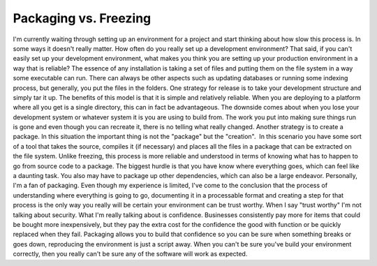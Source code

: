 Packaging vs. Freezing
######################

I'm currently waiting through setting up an environment for a project
and start thinking about how slow this process is. In some ways it
doesn't really matter. How often do you really set up a development
environment? That said, if you can't easily set up your development
environment, what makes you think you are setting up your production
environment in a way that is reliable?
The essence of any installation is taking a set of files and putting
them on the file system in a way some executable can run. There can
always be other aspects such as updating databases or running some
indexing process, but generally, you put the files in the folders.
One strategy for release is to take your development structure and
simply tar it up. The benefits of this model is that it is simple and
relatively reliable. When you are deploying to a platform where all you
get is a single directory, this can in fact be advantageous. The
downside comes about when you lose your development system or whatever
system it is you are using to build from. The work you put into making
sure things run is gone and even though you can recreate it, there is no
telling what really changed.
Another strategy is to create a package. In this situation the
important thing is not the "package" but the "creation".  In this
scenario you have some sort of a tool that takes the source, compiles it
(if necessary) and places all the files in a package that can be
extracted on the file system. Unlike freezing, this process is more
reliable and understood in terms of knowing what has to happen to go
from source code to a package. The biggest hurdle is that you have know
where everything goes, which can feel like a daunting task. You also may
have to package up other dependencies, which can also be a large
endeavor.
Personally, I'm a fan of packaging. Even though my experience is
limited, I've come to the conclusion that the process of understanding
where everything is going to go, documenting it in a processable format
and creating a step for that process is the only way you really will be
certain your environment can be trust worthy.
When I say "trust worthy" I'm not talking about security. What I'm
really talking about is confidence. Businesses consistently pay more for
items that could be bought more inexpensively, but they pay the extra
cost for the confidence the good with function or be quickly replaced
when they fail. Packaging allows you to build that confidence so you can
be sure when something breaks or goes down, reproducing the environment
is just a script away. When you can't be sure you've build your
environment correctly, then you really can't be sure any of the software
will work as expected.


.. author:: default
.. categories:: code
.. tags:: programming, testing
.. comments::
